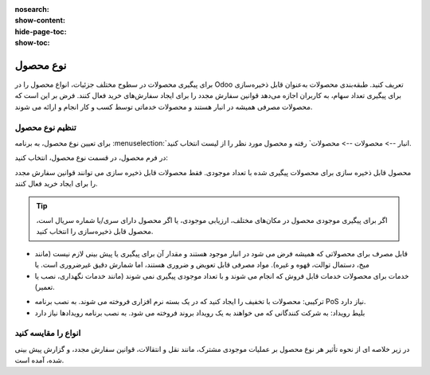 :nosearch:
:show-content:
:hide-page-toc:
:show-toc:

===========================================
نوع محصول
===========================================

برای پیگیری محصولات در سطوح مختلف جزئیات، انواع محصول را در Odoo تعریف کنید.
طبقه‌بندی محصولات به‌عنوان قابل ذخیره‌سازی برای پیگیری تعداد سهام، به کاربران اجازه می‌دهد قوانین سفارش مجدد را برای ایجاد سفارش‌های خرید فعال کنند. فرض بر این است که محصولات مصرفی همیشه در انبار هستند و محصولات خدماتی توسط کسب و کار انجام و ارائه می شوند.

.. seealso::
    0. https://www.youtube.com/watch?v=l6j0ZkP5mLM


تنظیم نوع محصول
-------------------------------------------------
برای تعیین نوع محصول، به برنامه :menuselection:`انبار --> محصولات --> محصولات` رفته و محصول مورد نظر را از لیست انتخاب کنید.

در فرم محصول، در قسمت نوع محصول، انتخاب کنید:

محصول قابل ذخیره سازی برای محصولات پیگیری شده با تعداد موجودی. فقط محصولات قابل ذخیره سازی می توانند قوانین سفارش مجدد را برای ایجاد خرید فعال کنند.

.. tip::
    اگر برای پیگیری موجودی محصول در مکان‌های مختلف، ارزیابی موجودی، یا اگر محصول دارای سری/یا شماره سریال است، محصول قابل ذخیره‌سازی را انتخاب کنید.


- قابل مصرف برای محصولاتی که همیشه فرض می شود در انبار موجود هستند و مقدار آن برای پیگیری یا پیش بینی لازم نیست (مانند میخ، دستمال توالت، قهوه و غیره). مواد مصرفی قابل تعویض و ضروری هستند، اما شمارش دقیق غیرضروری است. یا


- خدمات برای محصولات خدمات قابل فروش که انجام می شوند و با تعداد موجودی پیگیری نمی شوند (مانند خدمات نگهداری، نصب یا تعمیر).


.. image:: ./img/producttracking/t60.jpg
        :align: center
        :alt: انبار 

- ترکیبی: محصولات با تخفیف را ایجاد کنید که در یک بسته نرم افزاری فروخته می شوند. به نصب برنامه PoS نیاز دارد.

- بلیط رویداد: به شرکت کنندگانی که می خواهند به یک رویداد بروند فروخته می شود. به نصب برنامه رویدادها نیاز دارد



انواع را مقایسه کنید
-------------------------------------------------
در زیر خلاصه ای از نحوه تأثیر هر نوع محصول بر عملیات موجودی مشترک، مانند نقل و انتقالات، قوانین سفارش مجدد، و گزارش پیش بینی شده، آمده است. 


